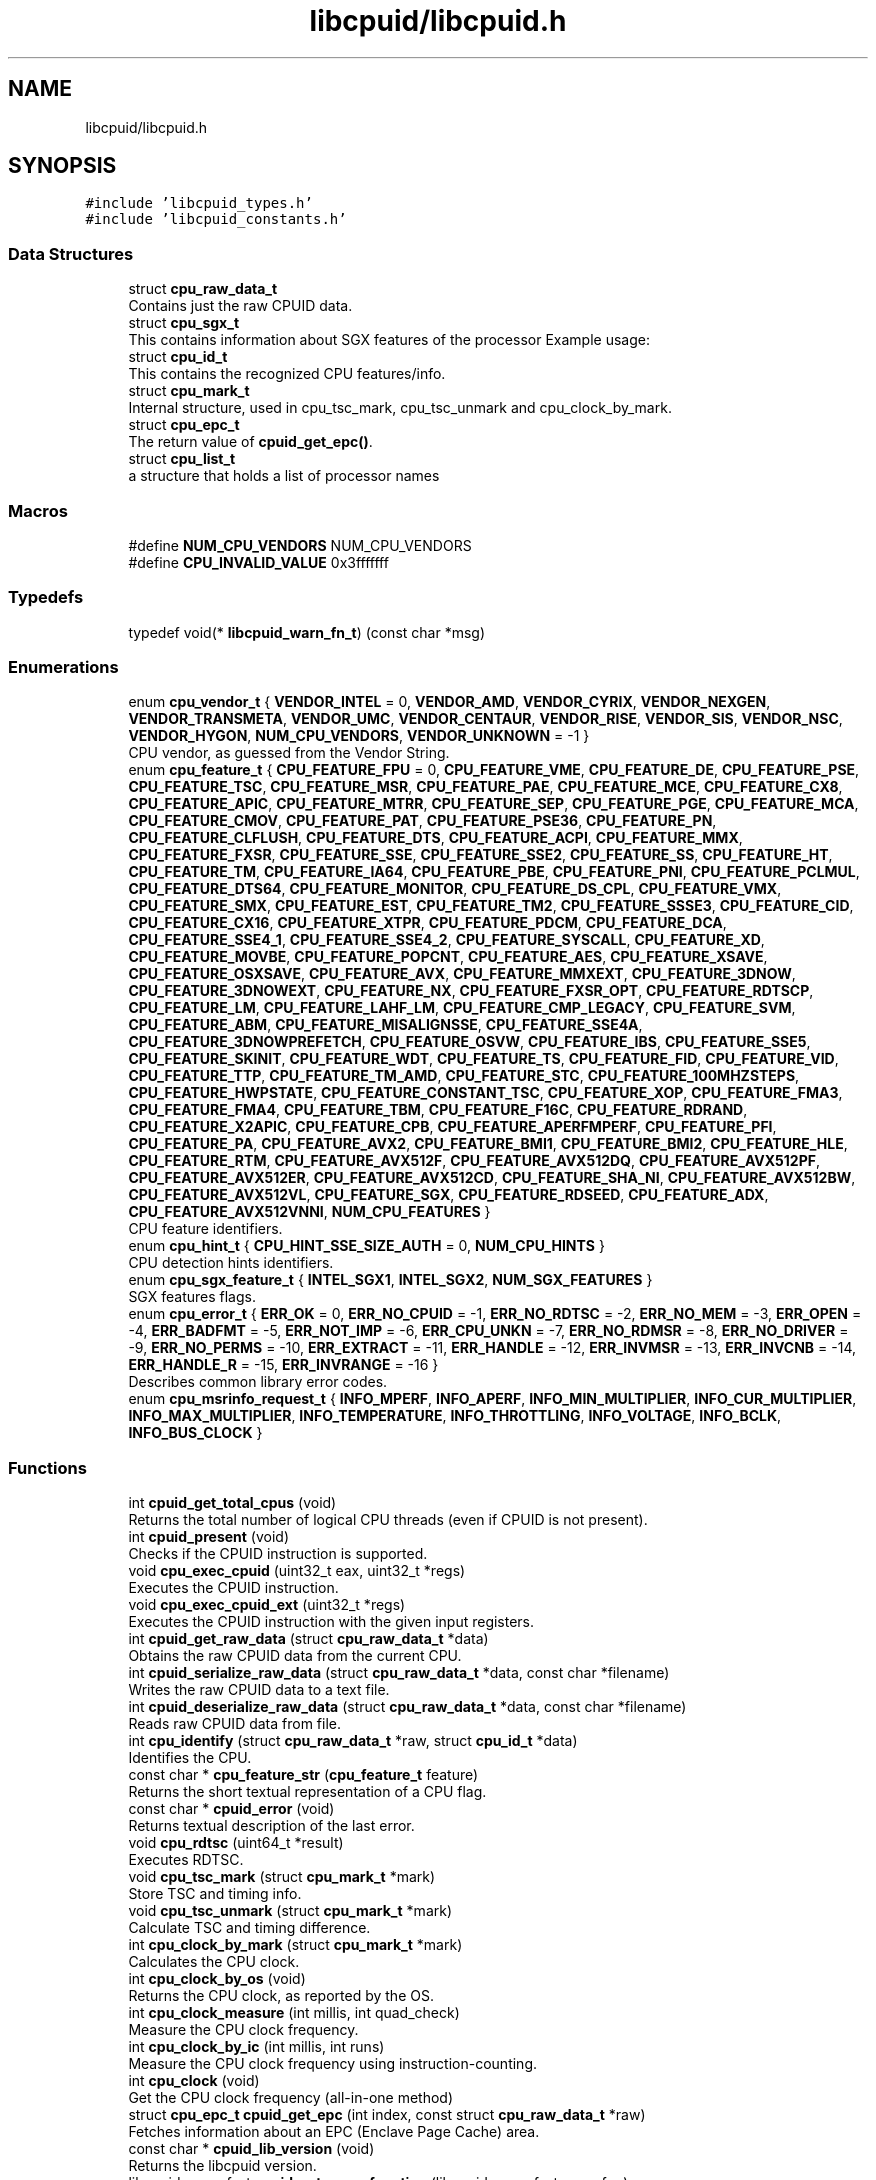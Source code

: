 .TH "libcpuid/libcpuid.h" 3 "Wed Mar 25 2020" "libcpuid" \" -*- nroff -*-
.ad l
.nh
.SH NAME
libcpuid/libcpuid.h
.SH SYNOPSIS
.br
.PP
\fC#include 'libcpuid_types\&.h'\fP
.br
\fC#include 'libcpuid_constants\&.h'\fP
.br

.SS "Data Structures"

.in +1c
.ti -1c
.RI "struct \fBcpu_raw_data_t\fP"
.br
.RI "Contains just the raw CPUID data\&. "
.ti -1c
.RI "struct \fBcpu_sgx_t\fP"
.br
.RI "This contains information about SGX features of the processor Example usage: "
.ti -1c
.RI "struct \fBcpu_id_t\fP"
.br
.RI "This contains the recognized CPU features/info\&. "
.ti -1c
.RI "struct \fBcpu_mark_t\fP"
.br
.RI "Internal structure, used in cpu_tsc_mark, cpu_tsc_unmark and cpu_clock_by_mark\&. "
.ti -1c
.RI "struct \fBcpu_epc_t\fP"
.br
.RI "The return value of \fBcpuid_get_epc()\fP\&. "
.ti -1c
.RI "struct \fBcpu_list_t\fP"
.br
.RI "a structure that holds a list of processor names "
.in -1c
.SS "Macros"

.in +1c
.ti -1c
.RI "#define \fBNUM_CPU_VENDORS\fP   NUM_CPU_VENDORS"
.br
.ti -1c
.RI "#define \fBCPU_INVALID_VALUE\fP   0x3fffffff"
.br
.in -1c
.SS "Typedefs"

.in +1c
.ti -1c
.RI "typedef void(* \fBlibcpuid_warn_fn_t\fP) (const char *msg)"
.br
.in -1c
.SS "Enumerations"

.in +1c
.ti -1c
.RI "enum \fBcpu_vendor_t\fP { \fBVENDOR_INTEL\fP = 0, \fBVENDOR_AMD\fP, \fBVENDOR_CYRIX\fP, \fBVENDOR_NEXGEN\fP, \fBVENDOR_TRANSMETA\fP, \fBVENDOR_UMC\fP, \fBVENDOR_CENTAUR\fP, \fBVENDOR_RISE\fP, \fBVENDOR_SIS\fP, \fBVENDOR_NSC\fP, \fBVENDOR_HYGON\fP, \fBNUM_CPU_VENDORS\fP, \fBVENDOR_UNKNOWN\fP = -1 }"
.br
.RI "CPU vendor, as guessed from the Vendor String\&. "
.ti -1c
.RI "enum \fBcpu_feature_t\fP { \fBCPU_FEATURE_FPU\fP = 0, \fBCPU_FEATURE_VME\fP, \fBCPU_FEATURE_DE\fP, \fBCPU_FEATURE_PSE\fP, \fBCPU_FEATURE_TSC\fP, \fBCPU_FEATURE_MSR\fP, \fBCPU_FEATURE_PAE\fP, \fBCPU_FEATURE_MCE\fP, \fBCPU_FEATURE_CX8\fP, \fBCPU_FEATURE_APIC\fP, \fBCPU_FEATURE_MTRR\fP, \fBCPU_FEATURE_SEP\fP, \fBCPU_FEATURE_PGE\fP, \fBCPU_FEATURE_MCA\fP, \fBCPU_FEATURE_CMOV\fP, \fBCPU_FEATURE_PAT\fP, \fBCPU_FEATURE_PSE36\fP, \fBCPU_FEATURE_PN\fP, \fBCPU_FEATURE_CLFLUSH\fP, \fBCPU_FEATURE_DTS\fP, \fBCPU_FEATURE_ACPI\fP, \fBCPU_FEATURE_MMX\fP, \fBCPU_FEATURE_FXSR\fP, \fBCPU_FEATURE_SSE\fP, \fBCPU_FEATURE_SSE2\fP, \fBCPU_FEATURE_SS\fP, \fBCPU_FEATURE_HT\fP, \fBCPU_FEATURE_TM\fP, \fBCPU_FEATURE_IA64\fP, \fBCPU_FEATURE_PBE\fP, \fBCPU_FEATURE_PNI\fP, \fBCPU_FEATURE_PCLMUL\fP, \fBCPU_FEATURE_DTS64\fP, \fBCPU_FEATURE_MONITOR\fP, \fBCPU_FEATURE_DS_CPL\fP, \fBCPU_FEATURE_VMX\fP, \fBCPU_FEATURE_SMX\fP, \fBCPU_FEATURE_EST\fP, \fBCPU_FEATURE_TM2\fP, \fBCPU_FEATURE_SSSE3\fP, \fBCPU_FEATURE_CID\fP, \fBCPU_FEATURE_CX16\fP, \fBCPU_FEATURE_XTPR\fP, \fBCPU_FEATURE_PDCM\fP, \fBCPU_FEATURE_DCA\fP, \fBCPU_FEATURE_SSE4_1\fP, \fBCPU_FEATURE_SSE4_2\fP, \fBCPU_FEATURE_SYSCALL\fP, \fBCPU_FEATURE_XD\fP, \fBCPU_FEATURE_MOVBE\fP, \fBCPU_FEATURE_POPCNT\fP, \fBCPU_FEATURE_AES\fP, \fBCPU_FEATURE_XSAVE\fP, \fBCPU_FEATURE_OSXSAVE\fP, \fBCPU_FEATURE_AVX\fP, \fBCPU_FEATURE_MMXEXT\fP, \fBCPU_FEATURE_3DNOW\fP, \fBCPU_FEATURE_3DNOWEXT\fP, \fBCPU_FEATURE_NX\fP, \fBCPU_FEATURE_FXSR_OPT\fP, \fBCPU_FEATURE_RDTSCP\fP, \fBCPU_FEATURE_LM\fP, \fBCPU_FEATURE_LAHF_LM\fP, \fBCPU_FEATURE_CMP_LEGACY\fP, \fBCPU_FEATURE_SVM\fP, \fBCPU_FEATURE_ABM\fP, \fBCPU_FEATURE_MISALIGNSSE\fP, \fBCPU_FEATURE_SSE4A\fP, \fBCPU_FEATURE_3DNOWPREFETCH\fP, \fBCPU_FEATURE_OSVW\fP, \fBCPU_FEATURE_IBS\fP, \fBCPU_FEATURE_SSE5\fP, \fBCPU_FEATURE_SKINIT\fP, \fBCPU_FEATURE_WDT\fP, \fBCPU_FEATURE_TS\fP, \fBCPU_FEATURE_FID\fP, \fBCPU_FEATURE_VID\fP, \fBCPU_FEATURE_TTP\fP, \fBCPU_FEATURE_TM_AMD\fP, \fBCPU_FEATURE_STC\fP, \fBCPU_FEATURE_100MHZSTEPS\fP, \fBCPU_FEATURE_HWPSTATE\fP, \fBCPU_FEATURE_CONSTANT_TSC\fP, \fBCPU_FEATURE_XOP\fP, \fBCPU_FEATURE_FMA3\fP, \fBCPU_FEATURE_FMA4\fP, \fBCPU_FEATURE_TBM\fP, \fBCPU_FEATURE_F16C\fP, \fBCPU_FEATURE_RDRAND\fP, \fBCPU_FEATURE_X2APIC\fP, \fBCPU_FEATURE_CPB\fP, \fBCPU_FEATURE_APERFMPERF\fP, \fBCPU_FEATURE_PFI\fP, \fBCPU_FEATURE_PA\fP, \fBCPU_FEATURE_AVX2\fP, \fBCPU_FEATURE_BMI1\fP, \fBCPU_FEATURE_BMI2\fP, \fBCPU_FEATURE_HLE\fP, \fBCPU_FEATURE_RTM\fP, \fBCPU_FEATURE_AVX512F\fP, \fBCPU_FEATURE_AVX512DQ\fP, \fBCPU_FEATURE_AVX512PF\fP, \fBCPU_FEATURE_AVX512ER\fP, \fBCPU_FEATURE_AVX512CD\fP, \fBCPU_FEATURE_SHA_NI\fP, \fBCPU_FEATURE_AVX512BW\fP, \fBCPU_FEATURE_AVX512VL\fP, \fBCPU_FEATURE_SGX\fP, \fBCPU_FEATURE_RDSEED\fP, \fBCPU_FEATURE_ADX\fP, \fBCPU_FEATURE_AVX512VNNI\fP, \fBNUM_CPU_FEATURES\fP }"
.br
.RI "CPU feature identifiers\&. "
.ti -1c
.RI "enum \fBcpu_hint_t\fP { \fBCPU_HINT_SSE_SIZE_AUTH\fP = 0, \fBNUM_CPU_HINTS\fP }"
.br
.RI "CPU detection hints identifiers\&. "
.ti -1c
.RI "enum \fBcpu_sgx_feature_t\fP { \fBINTEL_SGX1\fP, \fBINTEL_SGX2\fP, \fBNUM_SGX_FEATURES\fP }"
.br
.RI "SGX features flags\&. "
.ti -1c
.RI "enum \fBcpu_error_t\fP { \fBERR_OK\fP = 0, \fBERR_NO_CPUID\fP = -1, \fBERR_NO_RDTSC\fP = -2, \fBERR_NO_MEM\fP = -3, \fBERR_OPEN\fP = -4, \fBERR_BADFMT\fP = -5, \fBERR_NOT_IMP\fP = -6, \fBERR_CPU_UNKN\fP = -7, \fBERR_NO_RDMSR\fP = -8, \fBERR_NO_DRIVER\fP = -9, \fBERR_NO_PERMS\fP = -10, \fBERR_EXTRACT\fP = -11, \fBERR_HANDLE\fP = -12, \fBERR_INVMSR\fP = -13, \fBERR_INVCNB\fP = -14, \fBERR_HANDLE_R\fP = -15, \fBERR_INVRANGE\fP = -16 }"
.br
.RI "Describes common library error codes\&. "
.ti -1c
.RI "enum \fBcpu_msrinfo_request_t\fP { \fBINFO_MPERF\fP, \fBINFO_APERF\fP, \fBINFO_MIN_MULTIPLIER\fP, \fBINFO_CUR_MULTIPLIER\fP, \fBINFO_MAX_MULTIPLIER\fP, \fBINFO_TEMPERATURE\fP, \fBINFO_THROTTLING\fP, \fBINFO_VOLTAGE\fP, \fBINFO_BCLK\fP, \fBINFO_BUS_CLOCK\fP }"
.br
.in -1c
.SS "Functions"

.in +1c
.ti -1c
.RI "int \fBcpuid_get_total_cpus\fP (void)"
.br
.RI "Returns the total number of logical CPU threads (even if CPUID is not present)\&. "
.ti -1c
.RI "int \fBcpuid_present\fP (void)"
.br
.RI "Checks if the CPUID instruction is supported\&. "
.ti -1c
.RI "void \fBcpu_exec_cpuid\fP (uint32_t eax, uint32_t *regs)"
.br
.RI "Executes the CPUID instruction\&. "
.ti -1c
.RI "void \fBcpu_exec_cpuid_ext\fP (uint32_t *regs)"
.br
.RI "Executes the CPUID instruction with the given input registers\&. "
.ti -1c
.RI "int \fBcpuid_get_raw_data\fP (struct \fBcpu_raw_data_t\fP *data)"
.br
.RI "Obtains the raw CPUID data from the current CPU\&. "
.ti -1c
.RI "int \fBcpuid_serialize_raw_data\fP (struct \fBcpu_raw_data_t\fP *data, const char *filename)"
.br
.RI "Writes the raw CPUID data to a text file\&. "
.ti -1c
.RI "int \fBcpuid_deserialize_raw_data\fP (struct \fBcpu_raw_data_t\fP *data, const char *filename)"
.br
.RI "Reads raw CPUID data from file\&. "
.ti -1c
.RI "int \fBcpu_identify\fP (struct \fBcpu_raw_data_t\fP *raw, struct \fBcpu_id_t\fP *data)"
.br
.RI "Identifies the CPU\&. "
.ti -1c
.RI "const char * \fBcpu_feature_str\fP (\fBcpu_feature_t\fP feature)"
.br
.RI "Returns the short textual representation of a CPU flag\&. "
.ti -1c
.RI "const char * \fBcpuid_error\fP (void)"
.br
.RI "Returns textual description of the last error\&. "
.ti -1c
.RI "void \fBcpu_rdtsc\fP (uint64_t *result)"
.br
.RI "Executes RDTSC\&. "
.ti -1c
.RI "void \fBcpu_tsc_mark\fP (struct \fBcpu_mark_t\fP *mark)"
.br
.RI "Store TSC and timing info\&. "
.ti -1c
.RI "void \fBcpu_tsc_unmark\fP (struct \fBcpu_mark_t\fP *mark)"
.br
.RI "Calculate TSC and timing difference\&. "
.ti -1c
.RI "int \fBcpu_clock_by_mark\fP (struct \fBcpu_mark_t\fP *mark)"
.br
.RI "Calculates the CPU clock\&. "
.ti -1c
.RI "int \fBcpu_clock_by_os\fP (void)"
.br
.RI "Returns the CPU clock, as reported by the OS\&. "
.ti -1c
.RI "int \fBcpu_clock_measure\fP (int millis, int quad_check)"
.br
.RI "Measure the CPU clock frequency\&. "
.ti -1c
.RI "int \fBcpu_clock_by_ic\fP (int millis, int runs)"
.br
.RI "Measure the CPU clock frequency using instruction-counting\&. "
.ti -1c
.RI "int \fBcpu_clock\fP (void)"
.br
.RI "Get the CPU clock frequency (all-in-one method) "
.ti -1c
.RI "struct \fBcpu_epc_t\fP \fBcpuid_get_epc\fP (int index, const struct \fBcpu_raw_data_t\fP *raw)"
.br
.RI "Fetches information about an EPC (Enclave Page Cache) area\&. "
.ti -1c
.RI "const char * \fBcpuid_lib_version\fP (void)"
.br
.RI "Returns the libcpuid version\&. "
.ti -1c
.RI "libcpuid_warn_fn_t \fBcpuid_set_warn_function\fP (libcpuid_warn_fn_t warn_fun)"
.br
.RI "Sets the warning print function\&. "
.ti -1c
.RI "void \fBcpuid_set_verbosiness_level\fP (int level)"
.br
.RI "Sets the verbosiness level\&. "
.ti -1c
.RI "\fBcpu_vendor_t\fP \fBcpuid_get_vendor\fP (void)"
.br
.RI "Obtains the CPU vendor from CPUID from the current CPU\&. "
.ti -1c
.RI "void \fBcpuid_get_cpu_list\fP (\fBcpu_vendor_t\fP vendor, struct \fBcpu_list_t\fP *list)"
.br
.RI "Gets a list of all known CPU names from a specific vendor\&. "
.ti -1c
.RI "void \fBcpuid_free_cpu_list\fP (struct \fBcpu_list_t\fP *list)"
.br
.RI "Frees a CPU list\&. "
.ti -1c
.RI "struct msr_driver_t * \fBcpu_msr_driver_open\fP (void)"
.br
.RI "Starts/opens a driver, needed to read MSRs (Model Specific Registers) "
.ti -1c
.RI "struct msr_driver_t * \fBcpu_msr_driver_open_core\fP (unsigned core_num)"
.br
.RI "Similar to \fBcpu_msr_driver_open\fP, but accept one parameter\&. "
.ti -1c
.RI "int \fBcpu_rdmsr\fP (struct msr_driver_t *handle, uint32_t msr_index, uint64_t *result)"
.br
.RI "Reads a Model-Specific Register (MSR) "
.ti -1c
.RI "int \fBcpu_rdmsr_range\fP (struct msr_driver_t *handle, uint32_t msr_index, uint8_t highbit, uint8_t lowbit, uint64_t *result)"
.br
.RI "Similar to \fBcpu_rdmsr\fP, but extract a range of bits\&. "
.ti -1c
.RI "int \fBcpu_msrinfo\fP (struct msr_driver_t *handle, \fBcpu_msrinfo_request_t\fP which)"
.br
.RI "Reads extended CPU information from Model-Specific Registers\&. "
.ti -1c
.RI "int \fBmsr_serialize_raw_data\fP (struct msr_driver_t *handle, const char *filename)"
.br
.RI "Writes the raw MSR data to a text file\&. "
.ti -1c
.RI "int \fBcpu_msr_driver_close\fP (struct msr_driver_t *handle)"
.br
.RI "Closes an open MSR driver\&. "
.in -1c
.SH "Detailed Description"
.PP 

.PP
\fBAuthor\fP
.RS 4
Veselin Georgiev 
.RE
.PP
\fBDate\fP
.RS 4
Oct 2008 
.RE
.PP
\fBVersion\fP
.RS 4
0\&.4\&.1
.RE
.PP
Version history:
.PP
.IP "\(bu" 2
0\&.1\&.0 (2008-10-15): initial adaptation from wxfractgui sources
.IP "\(bu" 2
0\&.1\&.1 (2009-07-06): Added intel_fn11 fields to \fBcpu_raw_data_t\fP to handle new processor topology enumeration required on Core i7
.IP "\(bu" 2
0\&.1\&.2 (2009-09-26): Added support for MSR reading through self-extracting kernel driver on Win32\&.
.IP "\(bu" 2
0\&.1\&.3 (2010-04-20): Added support for greater more accurate CPU clock measurements with \fBcpu_clock_by_ic()\fP
.IP "\(bu" 2
0\&.2\&.0 (2011-10-11): Support for AMD Bulldozer CPUs, 128-bit SSE unit size checking\&. A backwards-incompatible change, since the sizeof \fBcpu_id_t\fP is now different\&.
.IP "\(bu" 2
0\&.2\&.1 (2012-05-26): Support for Ivy Bridge, and detecting the presence of the RdRand instruction\&.
.IP "\(bu" 2
0\&.2\&.2 (2015-11-04): Support for newer processors up to Haswell and Vishera\&. Fix clock detection in \fBcpu_clock_by_ic()\fP for Bulldozer\&. More entries supported in \fBcpu_msrinfo()\fP\&. *BSD and Solaris support (unofficial)\&.
.IP "\(bu" 2
0\&.3\&.0 (2016-07-09): Support for Skylake; MSR ops in FreeBSD; INFO_VOLTAGE for AMD CPUs\&. Level 4 cache support for Crystalwell (a backwards-incompatible change since the sizeof \fBcpu_raw_data_t\fP is now different)\&.
.IP "\(bu" 2
0\&.4\&.0 (2016-09-30): Better detection of AMD clock multiplier with msrinfo\&. Support for Intel SGX detection (a backwards-incompatible change since the sizeof \fBcpu_raw_data_t\fP and \fBcpu_id_t\fP is now different)\&.
.IP "\(bu" 2
0\&.4\&.1 (2019-02-05): A lot of DB updates, and better RDMSR 
.PP

.SH "Author"
.PP 
Generated automatically by Doxygen for libcpuid from the source code\&.
